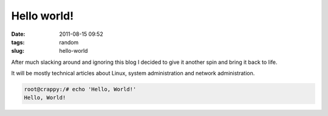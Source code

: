 Hello world!
############
:date: 2011-08-15 09:52
:tags: random
:slug: hello-world

After much slacking around and ignoring this blog I decided to give it another spin and bring it back to life.

It will be mostly technical articles about Linux, system administration and network administration.

.. code-block:: bash

    root@crappy:/# echo 'Hello, World!'
    Hello, World!
